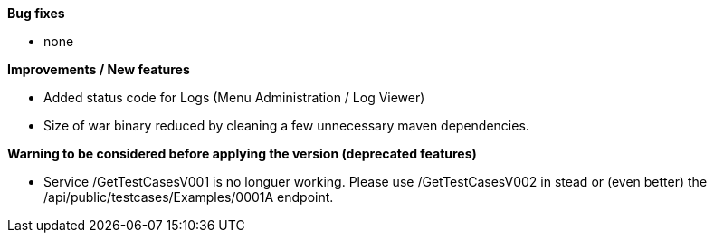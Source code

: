 *Bug fixes*
[square]
* none

*Improvements / New features*
[square]
* Added status code for Logs (Menu Administration / Log Viewer)
* Size of war binary reduced by cleaning a few unnecessary maven dependencies.

*Warning to be considered before applying the version (deprecated features)*
[square]
* Service /GetTestCasesV001 is no longuer working. Please use /GetTestCasesV002 in stead or (even better) the /api/public/testcases/Examples/0001A endpoint.
